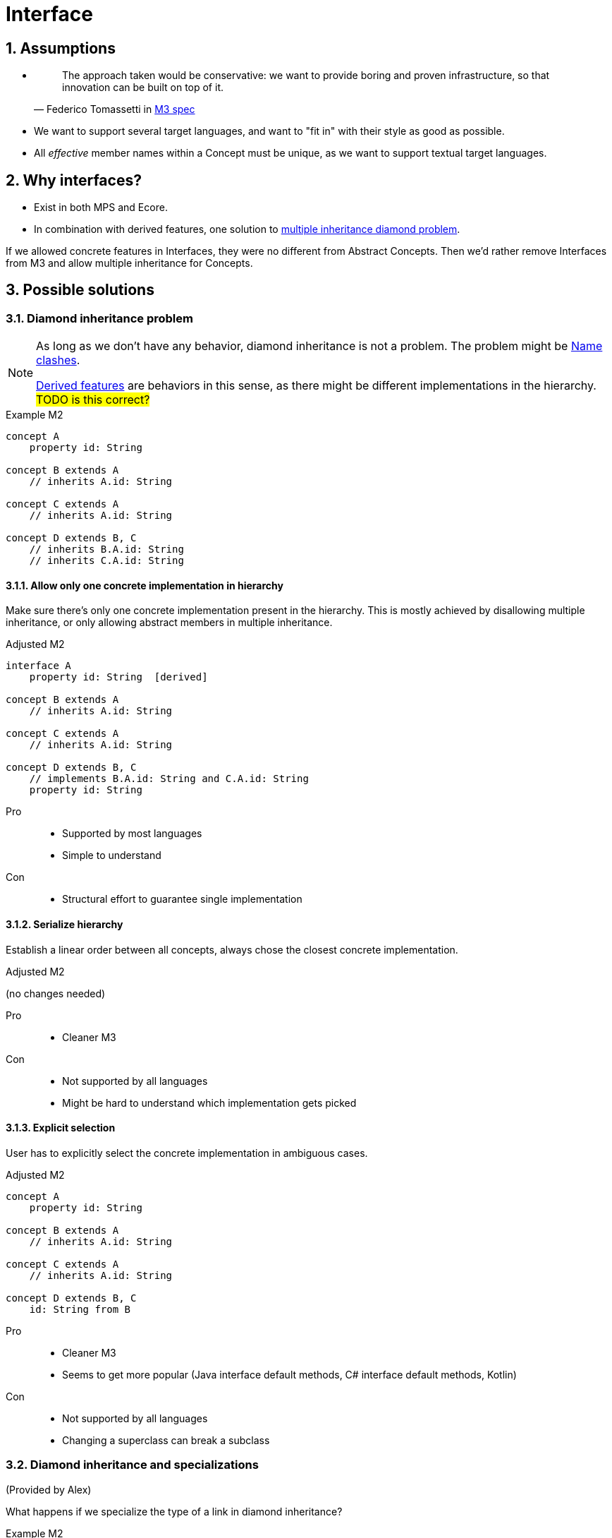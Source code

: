 = Interface
:sectnums:

== Assumptions
* {empty}
+
> The approach taken would be conservative: we want to provide boring and proven infrastructure, so that innovation can be built on top of it.
-- Federico Tomassetti in <<metametamodel.adoc#goals, M3 spec>>

* We want to support several target languages, and want to "fit in" with their style as good as possible.

* All _effective_ member names within a Concept must be unique, as we want to support textual target languages.

== Why interfaces?
* Exist in both MPS and Ecore.
* In combination with derived features, one solution to https://en.wikipedia.org/wiki/Multiple_inheritance#The_diamond_problem[multiple inheritance diamond problem].

If we allowed concrete features in Interfaces, they were no different from Abstract Concepts.
Then we'd rather remove Interfaces from M3 and allow multiple inheritance for Concepts.

== Possible solutions
=== Diamond inheritance problem
[NOTE]
====
As long as we don't have any behavior, diamond inheritance is not a problem.
The problem might be <<name-clashes>>.

<<derived, Derived features>> are behaviors in this sense, as there might be different implementations in the hierarchy.
#TODO is this correct?#
====

.Example M2
[source]
----
concept A
    property id: String

concept B extends A
    // inherits A.id: String

concept C extends A
    // inherits A.id: String

concept D extends B, C
    // inherits B.A.id: String
    // inherits C.A.id: String
----

==== Allow only one concrete implementation in hierarchy
Make sure there's only one concrete implementation present in the hierarchy.
This is mostly achieved by disallowing multiple inheritance, or only allowing abstract members in multiple inheritance.

.Adjusted M2
[source]
----
interface A
    property id: String  [derived]

concept B extends A
    // inherits A.id: String

concept C extends A
    // inherits A.id: String

concept D extends B, C
    // implements B.A.id: String and C.A.id: String
    property id: String
----

Pro::
* Supported by most languages
* Simple to understand

Con::
* Structural effort to guarantee single implementation

==== Serialize hierarchy
Establish a linear order between all concepts, always chose the closest concrete implementation.

.Adjusted M2
(no changes needed)

Pro::
* Cleaner M3

Con::
* Not supported by all languages
* Might be hard to understand which implementation gets picked

==== Explicit selection
User has to explicitly select the concrete implementation in ambiguous cases.

.Adjusted M2
[source]
----
concept A
    property id: String

concept B extends A
    // inherits A.id: String

concept C extends A
    // inherits A.id: String

concept D extends B, C
    id: String from B
----

Pro::
* Cleaner M3
* Seems to get more popular (Java interface default methods, C# interface default methods, Kotlin)

Con::
* Not supported by all languages
* Changing a superclass can break a subclass

=== Diamond inheritance and specializations
(Provided by Alex)

What happens if we specialize the type of a link in diamond inheritance?

.Example M2
[source]
----
concept Place
    containment address: Address[1]

concept PrivatePlace extends Place
    containment homeAddress: PersonalAddress[1]   specializes Place.address

concept CompanyPlace extends Place
    containment factoryAddress: OfficeAddress[1]  specializes Place.address

concept FreelancerPlace extends PrivatePlace, CompanyPlace

concept Address

concept PersonalAddress extends Address

concept OfficeAddress extends Address
----

For `FreelancerPlace`, if we do _not_ "hide" original link (`address`) then it'll be unclear what to put into original `address` link (`PersonalAddress` or `OfficeAddress`).

If we do hide original link then there will be two "independent" links with different names, but internally working with the same original one, so storing instances into the original field.
In this case following code should throw exception:

[source]
----
freelancerPlace.homeAddress = <myHome>;
node<OfficeAddress> officeAddress = freelancerPlace.factoryAddress;
----

[#name-clashes]
=== Name clashes
What to do if we inherit two features with the same name, but different characteristics?

.Example M2
[source]
----
concept G extends E, F
    // inherits E.name: String[1]
    // inherits F.name: String[1]
    // effectively identical

    // inherits E.specialChild: Child[1]
    // inherits F.specialChild: SubChild[1]
    // maybe conflict in type


    // inherits E.child: Child[1]
    // inherits F.child: Child[0..1]
    // conflict in required

    // inherits E.id: String[1]
    // inherits F.id: Integer[1]
    // conflict in type

    // inherits E.target: Target[0..*]
    // inherits F.target: Target[1]
    // conflict in multiple

    // inherits property E.description: String[0..1]
    // inherits containment F.description: Description[0..1]
    // conflict in Feature kind

concept Child

concept SubChild extends Child

concept Target

concept E
    property name: String[1]
    containment specialChild: Child[1]

    containment child: Child[1]
    property id: String[1]
    reference target: Target[0..*]
    property description: String[0..1]

concept F
    property name: String[1]
    containment specialChild: SubChild[1]

    containment child: Child[0..1]
    property id: Integer[1]
    reference target: Target[1]
    containment description: Description[0..1]
----

==== Merge compatible names
If two names are _compatible_, consider them to be identical.
_Compatible_ might mean "equal in all characteristics" (e.g. `E.name` and `F.name`),
or "compatible in all characteristics" (e.g. in Java, an overridden method can have a more specific return type.)
Non-compatible names are invalid.

When defining _compatible_, we need to make sure to fulfil the contracts of the superclasses.
For example, if we considered _required_ characteristics `E.child: Child[1]` and `F.child: Child[0..1]` compatible by rule "stronger wins", we would violate the contract "G is an F, so I can write ``(myG as F).child = null``" (see also <<ex-special-unsound>>).


Pro::
* No additional effort for user
* Proven to work in many languages

Con::
* Might limit possible combinations: If `E` and `F` had very different ideas what to put in field `name` (and only accidentally use compatible features), `G` had to chose which semantics to follow.

[#_rename_conflicting_names]
==== Rename conflicting names
On name clashes, we have to rename all but one of the conflicts.

.Adjusted M2
[source]
----
// other concepts stay the same

concept G extends E, F
    // inherits E.name: String[1]
    // inherits F.name: String[1]
    // effectively identical, no action needed

    rename F.specialChild as specialSubChild
    rename E.child as optionalChild
    rename E.id as fqn
    rename E.target as targets
    rename F.description as complexDescription
----

Pro::
* Solves all possible cases

Con::
* Might be confusing to access the same value under different names:
+
[source]
----
myG.fqn = "a.b.c"
myE: E = myG
println(myE.id) // prints "a.b.c"
----

==== Require qualification
On name clashes, all access to conflicting names need to be qualified.
If the target language does not support this, the LionWeb implementation would auto-rename.

.Usage in language that supports qualified member access
[source]
----
myG.<E>id = "a.b.c"
----

.Usage in language that does not support qualified member access
[source]
----
myG.E_id = "a.b.c"
----

Pro::
* No additional effort for the user
* Keeps similarity between accessing `E.id` and `G.id` (see _con_ of <<_rename_conflicting_names>>)

Con::
* Not supported by many languages
* If we wanted to be absolutely safe with auto-renaming, we would need to use fully qualified names:
+
[source]
----
package a
    concept X
        property name: String[0..1]

package b
    concept X
        property name: String[1]

package c
    concept Y extends a.X, b.X


myY.a_X_id = null
----

==== Disallow conflicts
Inheriting conflicting names is invalid.

Pro::
* Very easy to understand

Con::
* Seriously limits where we can apply inheritance, especially if we cannot change the super-concepts.


[[derived]]
== Why derived features?
Compromise between having arbitrary methods in M3 and supporting non-structural model access.

Example: <<ex-mix-decl-ref>>.

.Context
* <<metametamodel#derived, Description in M3 spec>>
* https://github.com/LionWeb-io/specification/issues/6[How to represent DerivedFeature in M3? #6]

[[specialization]]
== Why specialization?
Simplified approximation of generics.

Example: <<ex-reuse-special>>

.Context
* <<metametamodel#specialization, Description in M3 spec>>
* https://github.com/LionWeb-io/specification/issues/8[Which parts of a link can be specialized? #8]

== Examples

[[ex-set-name]]
=== Set name of all named things
Example by Federico: I want to be able to set the name of all named things.

.M2
[source]
----
interface INamed
    property name: String  [derived]

concept House implements INamed
    property name: String

concept Person implements INamed
    property name: String
----

.Desired usage
[source]
----
namedStuff: list<INamed> = { myHouse, myPerson }
foreach n in namedStuff
    n.name = "(unknown)"
----

[[ex-mix-decl-ref]]
=== Mix declarations and references
Example by Niko: I want to define small shapes inline in `ShapeContainer` and externalize complex shapes, but treat them uniformly.

.M2
[source]
----
interface Shape
    property name: String        [derived]
    reference sides: Side[0..*]  [derived]

concept InlineShape implements Shape
    property name: String
    containment sides: Side[0..*]

concept ExternalShapeRef implements Shape
    property name: String        [derived]
    reference sides: Side[0..*]  [derived]
    // source of derived features
    reference declaration: ComplexStandaloneShape

concept ComplexStandaloneShape implements Shape
    property name: String
    containment sides: Side[0..*]
    // a lot more

concept ShapeContainer
    containment shapes: Shape[0..*]
----

.Desired usage
[source]
----
maxSides: Integer = myShapeContainer.shapes.max(it -> it.sides.count)
----

[[ex-reuse-special]]
=== Reuse through specialization
Example by Niko: I want to reuse the complex logic about dependency resolution for all kinds of containers.
For example, a `House` can only be `nextTo` other houses in the same `HouseContainer` or in house containers mentioned in `HouseContainer.dependsOn`.

.M2
[source]
----
abstract concept Member
    property name: String

abstract concept Container
    reference dependsOn: Container[0..*]  //maybe [derived]
    containment members: Member[0..*]     //maybe [derived]


concept House extends Member
    reference nextTo: House

concept HouseContainer extends Container
    reference dependsOn: HouseContainer[0..*]  specializes Container.dependsOn
    containment houses: House[0..*]            specializes Container.members


concept Person extends Member
    reference parents: Person[0..*]

concept PersonContainer extends Container
    reference dependsOn: PersonContainer[0..*]  specializes Container.dependsOn
    containment persons: Person[0..*]           specializes Container.members
----

.Desired usage
[source]
----
foreach container in allMyContainers
    // generic access to all kind of Containers
    dependencies: list<Container> = container.dependsOn
    resolveComplexDependencies(dependencies)

    concept switch(container.concept)
        is PersonContainer pc
            // pc is known to be of concept PersonContainer, thus having a list of Persons
            somebody: Person = pc.persons.first
        is HouseContainer hc
            homeSweetHomes: list<House> = hc.houses
----

[[ex-special-unsound]]
=== Specialization leads to unsound typesystem
https://github.com/LionWeb-io/specification/issues/8[Example by Sascha]

.M2
[source]
----
concept GreenTreeThing

concept Tree
    containment greenThings: GreenTreeThing[0..*]


conept Needle extends GreenTreeThing

concept NeedleTree extends Tree
    containment needles: Needle[0..*]  specializes Tree.greenThings
----

.Problematic usage
[source]
----
needleTree: NeedleTree = new NeedleTree()
tree: Tree = needleTree
tree.greenThings.add(new GreenTreeThing())
needle: Needle = needleTree.needles.last // ClassCastException: Cannot cast GreenTreeThing to Needle
----
